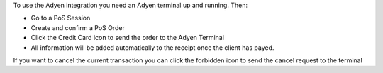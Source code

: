 To use the Adyen integration you need an Adyen terminal up and running. Then:

* Go to a PoS Session

* Create and confirm a PoS Order

* Click the Credit Card icon to send the order to the Adyen Terminal

* All information will be added automatically to the receipt once the client has payed.

If you want to cancel the current transaction you can click the forbidden icon to send
the cancel request to the terminal
